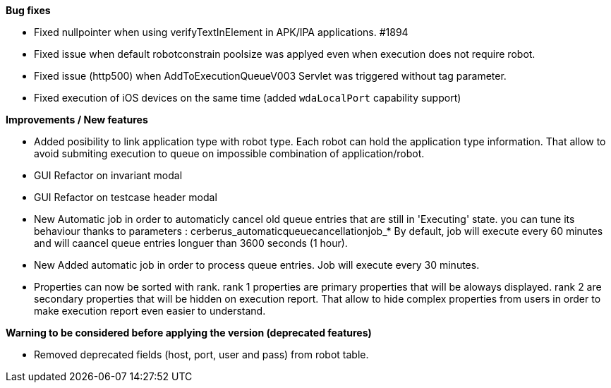 *Bug fixes*
[square]
* Fixed nullpointer when using verifyTextInElement in APK/IPA applications. #1894
* Fixed issue when default robotconstrain poolsize was applyed even when execution does not require robot.
* Fixed issue (http500) when AddToExecutionQueueV003 Servlet was triggered without tag parameter.
* Fixed execution of iOS devices on the same time (added `wdaLocalPort` capability support)

*Improvements / New features*
[square]
* Added posibility to link application type with robot type. Each robot can hold the application type information. That allow to avoid submiting execution to queue on impossible combination of application/robot.
* GUI Refactor on invariant modal
* GUI Refactor on testcase header modal
* New Automatic job in order to automaticly cancel old queue entries that are still in 'Executing' state. you can tune its behaviour thanks to parameters : cerberus_automaticqueuecancellationjob_* By default, job will execute every 60 minutes and will caancel queue entries longuer than 3600 seconds (1 hour).
* New Added automatic job in order to process queue entries. Job will execute every 30 minutes.
* Properties can now be sorted with rank. rank 1 properties are primary properties that will be aloways displayed. rank 2 are secondary properties that will be hidden on execution report. That allow to hide complex properties from users in order to make execution report even easier to understand.

*Warning to be considered before applying the version (deprecated features)*
[square]
* Removed deprecated fields (host, port, user and pass) from robot table.

